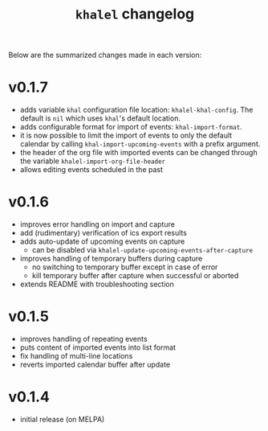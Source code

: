 #+TITLE: =khalel= changelog

Below are the summarized changes made in each version:

* v0.1.7
- adds variable =khal= configuration file location: =khalel-khal-config=. The
  default is =nil= which uses =khal='s default location.
- adds configurable format for import of events: =khal-import-format=.
- it is now possible to limit the import of events to only the default calendar
  by calling =khal-import-upcoming-events= with a prefix argument.
- the header of the org file with imported events can be changed through the
  variable =khalel-import-org-file-header=
- allows editing events scheduled in the past
* v0.1.6
- improves error handling on import and capture
- add (rudimentary) verification of ics export results
- adds auto-update of upcoming events on capture
  - can be disabled via =khalel-update-upcoming-events-after-capture=
- improves handling of temporary buffers during capture
  - no switching to temporary buffer except in case of error
  - kill temporary buffer after capture when successful or aborted
- extends README with troubleshooting section
* v0.1.5
- improves handling of repeating events
- puts content of imported events into list format
- fix handling of multi-line locations
- reverts imported calendar buffer after update
* v0.1.4
- initial release (on MELPA)
